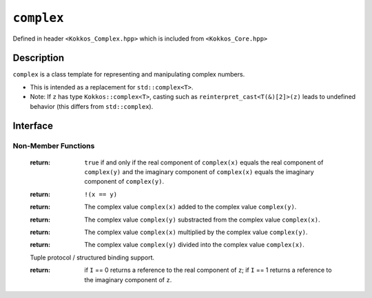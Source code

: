 ``complex``
===================

.. role:: cpp(code)
    :language: cpp

Defined in header ``<Kokkos_Complex.hpp>`` which is included from ``<Kokkos_Core.hpp>``

Description
-----------

``complex`` is a class template for representing and manipulating complex numbers.

* This is intended as a replacement for ``std::complex<T>``.
* Note: If ``z`` has type ``Kokkos::complex<T>``, casting such as ``reinterpret_cast<T(&)[2]>(z)`` leads to undefined behavior (this differs from ``std::complex``).

Interface
---------

.. cpp:class:: template<class T> complex

  .. rubric:: Template Parameters

  :tparam T: The type of the real and imaginary components.

  * ``T`` must be a floating point type (``float``, ``double``, ``long double``) or an extended floating point type.

  * ``T`` cannot be ``const`` and/or ``volatile`` qualified.

  * Some types might not work with a specific backend (such as ``long double`` on CUDA or SYCL).

  .. rubric:: Public Types

  .. cpp:type:: value_type = T

  .. rubric:: Constructors & Assignment Operators

  .. cpp:function:: complex()

  Default constructor zero initializes the real and imaginary components.

  .. cpp:function:: template<class U> complex(complex<U> z) noexcept


  Conversion constructor initializes the real component to ``static_cast<T>(z.real())`` and the imaginary component to ``static_cast<T>(z.imag())``.

  Constraints: ``U`` is convertible to ``T``.

  .. cpp:function:: complex(std::complex<T> z) noexcept
  .. cpp:function:: complex& operator=(std::complex<T> z) noexcept

  Implicit conversion from ``std::complex`` initializes the real component to ``z.real()`` and the imaginary component to ``z.imag()``.

  .. cpp:function:: constexpr complex(T r) noexcept
  .. cpp:function:: constexpr complex& operator=(T r) noexcept

  Initializes the real component to ``r`` and zero initializes the imaginary component.

  .. cpp:function:: constexpr complex(T r, T i) noexcept

  Initializes the real component to ``r`` and the imaginary component to ``i``.

  .. deprecated:: 4.0.0
  .. cpp:function:: template<class U> complex(const volatile complex<U>&) noexcept
  .. cpp:function:: void operator=(const complex&) volatile noexcept
  .. cpp:function:: volatile complex& operator=(const volatile complex&) volatile noexcept
  .. cpp:function:: complex& operator=(const volatile complex&) noexcept
  .. cpp:function:: void operator=(const volatile T&) noexcept
  .. cpp:function:: void operator=(const T&) volatile noexcept

  Note: The assignment operators have templated implementations so as not to be copy assignment operators.

  .. rubric:: Public Member Functions

  .. cpp:function:: operator std::complex<T>() const noexcept

  Conversion operator to ``std::complex``.

  .. cpp:function:: constexpr T& real() noexcept
  .. cpp:function:: constexpr T real() const noexcept

  :return: The value of the real component.

  .. cpp:function:: constexpr void real(T r) noexcept

  Assigns ``r`` to the real component.

  .. cpp:function:: constexpr T& imag() noexcept
  .. cpp:function:: constexpr T imag() const noexcept

  :return: The value of the imaginary component.

  .. cpp:function:: constexpr void imag(T i) noexcept

  Assigns ``i`` to the imaginary component.

  .. cpp:function:: constexpr complex& operator+=(complex v) noexcept
  .. cpp:function:: constexpr complex& operator+=(T v) noexcept

  Adds the complex value ``complex(v)`` to the complex value ``*this`` and stores the sum in ``*this``.

  .. cpp:function:: constexpr complex& operator-=(complex v) noexcept
  .. cpp:function:: constexpr complex& operator-=(T v) noexcept

  Subtracts the complex value ``complex(v)`` from the complex value ``*this`` and stores the difference in ``*this``.

  .. cpp:function:: constexpr complex& operator*=(complex v) noexcept
  .. cpp:function:: constexpr complex& operator*=(T v) noexcept

  Multiplies the complex value ``complex(v)`` by the complex value ``*this`` and stores the product in ``*this``.

  .. cpp:function:: constexpr complex& operator/=(complex v) noexcept(noexcept(T{}/T{}))
  .. cpp:function:: constexpr complex& operator/=(T v) noexcept(noexcept(T{}/T{}))

  Divides the complex value ``complex(v)`` into the complex value ``*this`` and stores the quotient in ``*this``.

  .. deprecated:: 4.0.0
  .. cpp:function:: volatile T& real() volatile noexcept
  .. cpp:function:: T real() const volatile noexcept
  .. cpp:function:: volatile T& imag() volatile noexcept
  .. cpp:function:: T imag() const volatile noexcept
  .. cpp:function:: void operator+=(const volatile complex& v) volatile noexcept
  .. cpp:function:: void operator+=(const volatile T& v) volatile noexcept
  .. cpp:function:: void operator-=(const volatile complex& v) volatile noexcept
  .. cpp:function:: void operator-=(const volatile T& v) volatile noexcept
  .. cpp:function:: void operator*=(const volatile complex& v) volatile noexcept
  .. cpp:function:: void operator*=(const volatile T& v) volatile noexcept
  .. cpp:function:: void operator/=(const volatile complex& v) volatile noexcept(noexcept(T{}/T{}))
  .. cpp:function:: void operator/=(const volatile T& v) volatile noexcept(noexcept(T{}/T{}))

Non-Member Functions
____________________

  .. cpp:function:: template<typename T1, typename T2> bool operator==(complex<T1> x, complex<T2> y) noexcept
  .. cpp:function:: template<typename T1, typename T2> bool operator==(complex<T1> x, T2 y) noexcept
  .. cpp:function:: template<typename T1, typename T2> bool operator==(T1 x, complex<T2> y) noexcept
  .. cpp:function:: template<typename T1, typename T2> bool operator==(complex<T1> x, std::complex<T2> y) noexcept
  .. cpp:function:: template<typename T1, typename T2> bool operator==(std::complex<T1> x, complex<T2> y) noexcept

  :return: ``true`` if and only if the real component of ``complex(x)`` equals the real component of ``complex(y)`` and the imaginary component of ``complex(x)`` equals the imaginary component of ``complex(y)``.

  .. cpp:function:: template<typename T1, typename T2> bool operator!=(complex<T1> x, complex<T2> y) noexcept
  .. cpp:function:: template<typename T1, typename T2> bool operator!=(complex<T1> x, T2 y) noexcept
  .. cpp:function:: template<typename T1, typename T2> bool operator!=(T1 x, complex<T2> y) noexcept
  .. cpp:function:: template<typename T1, typename T2> bool operator!=(complex<T1> x, std::complex<T2> y) noexcept
  .. cpp:function:: template<typename T1, typename T2> bool operator!=(std::complex<T1> x, complex<T2> y) noexcept

  :return: ``!(x == y)``

  .. cpp:function:: template<typename T1, typename T2> complex<std::common_type_t<T1, T2>> operator+(complex<T1> x, complex<T2> y) noexcept
  .. cpp:function:: template<typename T1, typename T2> complex<std::common_type_t<T1, T2>> operator+(complex<T1> x, T2 y) noexcept
  .. cpp:function:: template<typename T1, typename T2> complex<std::common_type_t<T1, T2>> operator+(T1 x, complex<T2> y) noexcept

  :return: The complex value ``complex(x)`` added to the complex value ``complex(y)``.

  .. cpp:function:: template<typename T1, typename T2> complex<std::common_type_t<T1, T2>> operator-(complex<T1> x, complex<T2> y) noexcept
  .. cpp:function:: template<typename T1, typename T2> complex<std::common_type_t<T1, T2>> operator-(complex<T1> x, T2 y) noexcept
  .. cpp:function:: template<typename T1, typename T2> complex<std::common_type_t<T1, T2>> operator-(T1 x, complex<T2> y) noexcept

  :return: The complex value ``complex(y)`` substracted from the complex value ``complex(x)``.

  .. cpp:function:: template<typename T1, typename T2> complex<std::common_type_t<T1, T2>> operator*(complex<T1> x, complex<T2> y) noexcept
  .. cpp:function:: template<typename T1, typename T2> complex<std::common_type_t<T1, T2>> operator*(complex<T1> x, T2 y) noexcept
  .. cpp:function:: template<typename T1, typename T2> complex<std::common_type_t<T1, T2>> operator*(T1 x, complex<T2> y) noexcept
  .. cpp:function:: template<typename T1, typename T2> complex<std::common_type_t<T1, T2>> operator*(std::complex<T1> x, complex<T2> y) noexcept

  :return: The complex value ``complex(x)`` multiplied by the complex value ``complex(y)``.

  .. cpp:function:: template<typename T1, typename T2> complex<std::common_type_t<T1, T2>> operator/(complex<T1> x, complex<T2> y) noexcept
  .. cpp:function:: template<typename T1, typename T2> complex<std::common_type_t<T1, T2>> operator/(complex<T1> x, T2 y) noexcept
  .. cpp:function:: template<typename T1, typename T2> complex<std::common_type_t<T1, T2>> operator/(T1 x, complex<T2> y) noexcept

  :return: The complex value ``complex(y)`` divided into the complex value ``complex(x)``.

  .. cpp:function:: template<size_t I, typename T> constexpr T& get(complex<T>& z) noexcept
  .. cpp:function:: template<size_t I, typename T> constexpr T&& get(complex<T>&& z) noexcept
  .. cpp:function:: template<size_t I, typename T> constexpr const T& get(const complex<T>& z) noexcept
  .. cpp:function:: template<size_t I, typename T> constexpr const T&& get(complex<T>&& z) noexcept

  Tuple protocol / structured binding support.

  :return: if ``I`` == 0 returns a reference to the real component of ``z``;
           if ``I`` == 1 returns a reference to the imaginary component of ``z``.




